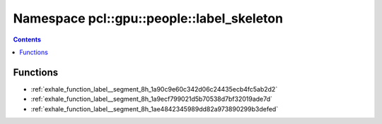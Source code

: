 
.. _namespace_pcl__gpu__people__label_skeleton:

Namespace pcl::gpu::people::label_skeleton
==========================================


.. contents:: Contents
   :local:
   :backlinks: none





Functions
---------


- :ref:`exhale_function_label__segment_8h_1a90c9e60c342d06c24435ecb4fc5ab2d2`

- :ref:`exhale_function_label__segment_8h_1a9ecf799021d5b70538d7bf32019ade7d`

- :ref:`exhale_function_label__segment_8h_1ae4842345989dd82a973890299b3defed`
